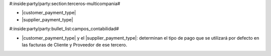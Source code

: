 #:inside:party/party:section:terceros-multicompania#


* |customer_payment_type|
* |supplier_payment_type|

.. |customer_payment_type| field:: party.party/customer_payment_type
.. |supplier_payment_type| field:: party.party/supplier_payment_type


#:inside:party/party:bullet_list:campos_contabilidad#

* |customer_payment_type| y el |supplier_payment_type|: determinan el tipo de
  pago que se utilizará por defecto en las facturas de Cliente y Proveedor de
  ese tercero.
